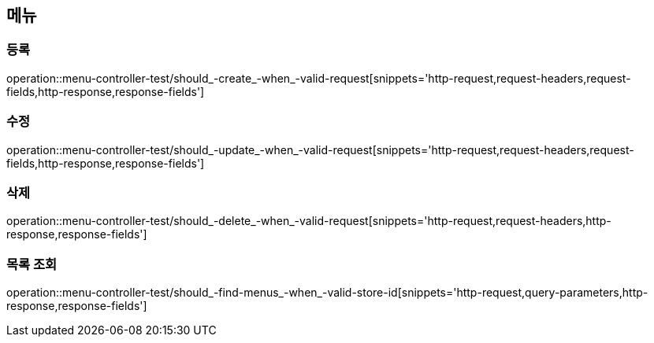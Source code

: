 == 메뉴

=== 등록

operation::menu-controller-test/should_-create_-when_-valid-request[snippets='http-request,request-headers,request-fields,http-response,response-fields']

=== 수정

operation::menu-controller-test/should_-update_-when_-valid-request[snippets='http-request,request-headers,request-fields,http-response,response-fields']

=== 삭제

operation::menu-controller-test/should_-delete_-when_-valid-request[snippets='http-request,request-headers,http-response,response-fields']

=== 목록 조회

operation::menu-controller-test/should_-find-menus_-when_-valid-store-id[snippets='http-request,query-parameters,http-response,response-fields']
